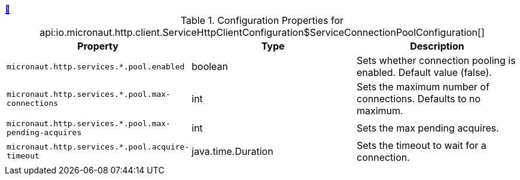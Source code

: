 ++++
<a id="io.micronaut.http.client.ServiceHttpClientConfiguration$ServiceConnectionPoolConfiguration" href="#io.micronaut.http.client.ServiceHttpClientConfiguration$ServiceConnectionPoolConfiguration">&#128279;</a>
++++
.Configuration Properties for api:io.micronaut.http.client.ServiceHttpClientConfiguration$ServiceConnectionPoolConfiguration[]
|===
|Property |Type |Description

| `+micronaut.http.services.*.pool.enabled+`
|boolean
|Sets whether connection pooling is enabled. Default value (false).


| `+micronaut.http.services.*.pool.max-connections+`
|int
|Sets the maximum number of connections. Defaults to no maximum.


| `+micronaut.http.services.*.pool.max-pending-acquires+`
|int
|Sets the max pending acquires.


| `+micronaut.http.services.*.pool.acquire-timeout+`
|java.time.Duration
|Sets the timeout to wait for a connection.


|===